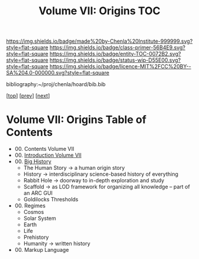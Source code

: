 #   -*- mode: org; fill-column: 60 -*-
#+STARTUP: showall
#+TITLE:   Volume VII: Origins TOC

[[https://img.shields.io/badge/made%20by-Chenla%20Institute-999999.svg?style=flat-square]] 
[[https://img.shields.io/badge/class-primer-56B4E9.svg?style=flat-square]]
[[https://img.shields.io/badge/entity-TOC-0072B2.svg?style=flat-square]]
[[https://img.shields.io/badge/status-wip-D55E00.svg?style=flat-square]]
[[https://img.shields.io/badge/licence-MIT%2FCC%20BY--SA%204.0-000000.svg?style=flat-square]]

bibliography:~/proj/chenla/hoard/bib.bib

[[[../index.org][top]]] [[[../06/index.org][prev]]] [[[./08/index.org][next]]]

* Volume VII: Origins Table of Contents
:PROPERTIES:
:CUSTOM_ID:
:Name:     /home/deerpig/proj/chenla/warp/07/index.org
:Created:  2018-04-19T20:58@Prek Leap (11.642600N-104.919210W)
:ID:       706e15aa-0c28-4fca-b5b5-3036880ae885
:VER:      577418369.800117704
:GEO:      48P-491193-1287029-15
:BXID:     proj:BBG5-7018
:Class:    primer
:Entity:   toc
:Status:   wip
:Licence:  MIT/CC BY-SA 4.0
:END:

 - 00. Contents Volume VII
 - 00. [[./intro.org][Introduction Volume VII]]
 - 00. [[./41/index.org][Big History]]
   - The Human Story -> a human origin story
   - History         -> interdisciplinary science-based
                        history of everything
   - Rabbit Hole     -> doorway to in-depth exploration and study
   - Scaffold        -> as LOD framework for organizing all
                        knowledge -- part of an ARC GUI
   - Goldilocks Thresholds
 - 00. Regimes  
   - Cosmos
   - Solar System
   - Earth
   - Life
   - Prehistory
   - Humanity -> written history
 - 00. Markup Language 
